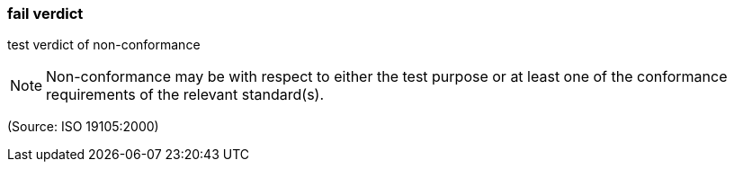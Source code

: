 === fail verdict

test verdict of non-conformance

NOTE: Non-conformance may be with respect to either the test purpose or at least one of the conformance requirements of the relevant standard(s).

(Source: ISO 19105:2000)


